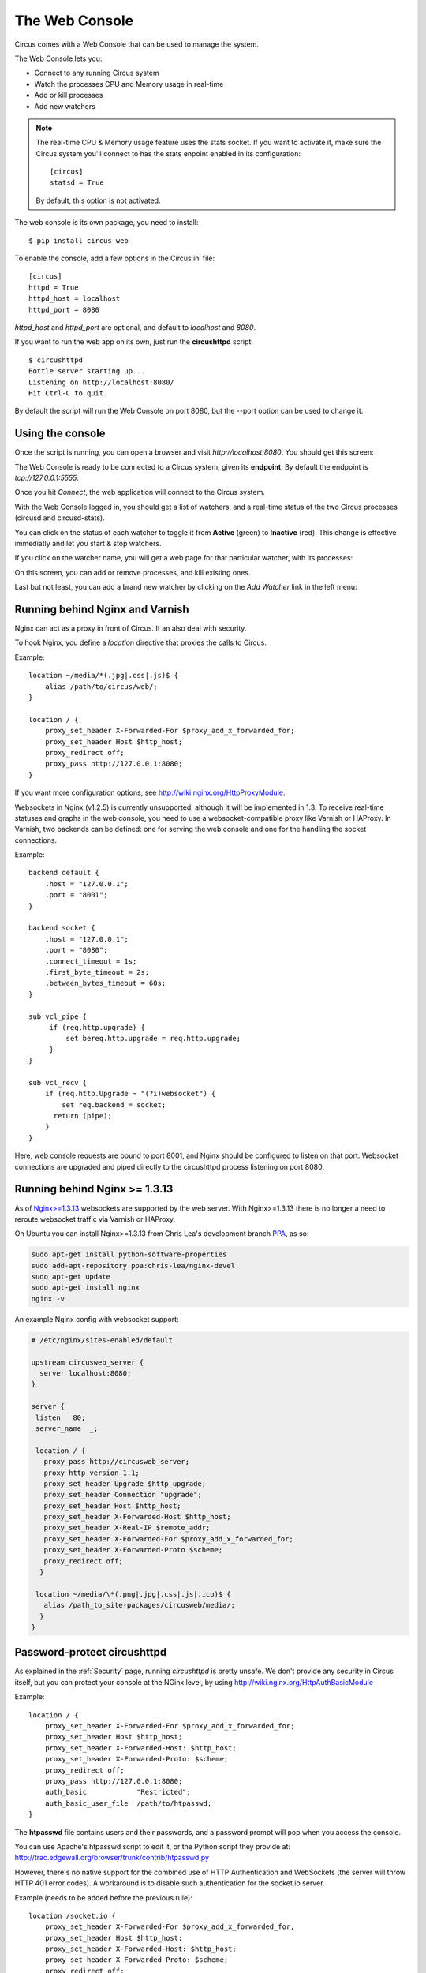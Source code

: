 .. _circushttpd:

The Web Console
###############

Circus comes with a Web Console that can be used to manage the system.

The Web Console lets you:

* Connect to any running Circus system
* Watch the processes CPU and Memory usage in real-time
* Add or kill processes
* Add new watchers

.. note::

   The real-time CPU & Memory usage feature uses the stats socket.
   If you want to activate it, make sure the Circus system you'll
   connect to has the stats enpoint enabled in its configuration::

     [circus]
     statsd = True

   By default, this option is not activated.

The web console is its own package, you need to install::

    $ pip install circus-web

To enable the console, add a few options in the Circus ini file::

    [circus]
    httpd = True
    httpd_host = localhost
    httpd_port = 8080


*httpd_host* and *httpd_port* are optional, and default to *localhost* and *8080*.

If you want to run the web app on its own, just run the **circushttpd** script::

    $ circushttpd
    Bottle server starting up...
    Listening on http://localhost:8080/
    Hit Ctrl-C to quit.

By default the script will run the Web Console on port 8080, but the --port option can
be used to change it.

Using the console
=================

Once the script is running, you can open a browser and visit *http://localhost:8080*.
You should get this screen:

.. image:: images/web-login.png
   :target: ../_images/web-login.png
   :align: center
   :height: 400px


The Web Console is ready to be connected to a Circus system, given its **endpoint**.
By default the endpoint is *tcp://127.0.0.1:5555*.

Once you hit *Connect*, the web application will connect to the Circus system.

With the Web Console logged in, you should get a list of watchers, and a real-time
status of the two Circus processes (circusd and circusd-stats).

.. image:: images/web-index.png
   :target: ../_images/web-index.png
   :align: center
   :height: 400px

You can click on the status of each watcher to toggle it from **Active** (green)
to **Inactive** (red). This change is effective immediatly and let you start & stop
watchers.

If you click on the watcher name, you will get a web page for that particular
watcher, with its processes:

.. image:: images/web-watchers.png
   :target: ../_images/web-watchers.png
   :align: center
   :height: 400px

On this screen, you can add or remove processes, and kill existing ones.

Last but not least, you can add a brand new watcher by clicking on the *Add Watcher* link
in the left menu:

.. image:: images/web-add-watcher.png
   :target: ../_images/web-add-watcher.png
   :align: center
   :height: 400px


Running behind Nginx and Varnish
================================

Nginx can act as a proxy in front of Circus. It an also deal with security.

To hook Nginx, you define a *location* directive that proxies the calls
to Circus.

Example::

    location ~/media/*(.jpg|.css|.js)$ {
        alias /path/to/circus/web/;
    }

    location / {
        proxy_set_header X-Forwarded-For $proxy_add_x_forwarded_for;
        proxy_set_header Host $http_host;
        proxy_redirect off;
        proxy_pass http://127.0.0.1:8080;
    }


If you want more configuration options, see http://wiki.nginx.org/HttpProxyModule.

Websockets in Nginx (v1.2.5) is currently unsupported, although it will be
implemented in 1.3. To receive real-time statuses and graphs in the web console,
you need to use a websocket-compatible proxy like Varnish or HAProxy. In Varnish,
two backends can be defined: one for serving the web console and one for the
handling the socket connections.

Example::

    backend default {
        .host = "127.0.0.1";
        .port = "8001";
    }

    backend socket {
        .host = "127.0.0.1";
        .port = "8080";
        .connect_timeout = 1s;
        .first_byte_timeout = 2s;
        .between_bytes_timeout = 60s;
    }

    sub vcl_pipe {
         if (req.http.upgrade) {
             set bereq.http.upgrade = req.http.upgrade;
         }
    }

    sub vcl_recv {
        if (req.http.Upgrade ~ "(?i)websocket") {
            set req.backend = socket;
          return (pipe);
        }
    }

Here, web console requests are bound to port 8001, and Nginx should be configured to
listen on that port. Websocket connections are upgraded and piped directly to the
circushttpd process listening on port 8080.


Running behind Nginx >= 1.3.13
==============================


As of `Nginx>=1.3.13 <http://nginx.com/news/nginx-websockets.html>`_
websockets are supported by the web server. With Nginx>=1.3.13 there is no
longer a need to reroute websocket traffic via Varnish or HAProxy.

On Ubuntu you can install Nginx>=1.3.13 from Chris Lea's development branch
`PPA <https://launchpad.net/~chris-lea/+archive/nginx-devel>`_, as so:

.. code-block:: sh

   sudo apt-get install python-software-properties
   sudo add-apt-repository ppa:chris-lea/nginx-devel
   sudo apt-get update
   sudo apt-get install nginx
   nginx -v

An example Nginx config with websocket support:

.. code-block:: ini


   # /etc/nginx/sites-enabled/default

   upstream circusweb_server {
     server localhost:8080;
   }

   server {
    listen   80;
    server_name  _;

    location / {
      proxy_pass http://circusweb_server;
      proxy_http_version 1.1;
      proxy_set_header Upgrade $http_upgrade;
      proxy_set_header Connection "upgrade";
      proxy_set_header Host $http_host;
      proxy_set_header X-Forwarded-Host $http_host;
      proxy_set_header X-Real-IP $remote_addr;
      proxy_set_header X-Forwarded-For $proxy_add_x_forwarded_for;
      proxy_set_header X-Forwarded-Proto $scheme;
      proxy_redirect off;
     }

    location ~/media/\*(.png|.jpg|.css|.js|.ico)$ {
      alias /path_to_site-packages/circusweb/media/;
     }
   }



Password-protect circushttpd
============================

As explained in the :ref:`Security` page, running *circushttpd* is pretty
unsafe. We don't provide any security in Circus itself, but you can protect
your console at the NGinx level, by using http://wiki.nginx.org/HttpAuthBasicModule

Example::

    location / {
        proxy_set_header X-Forwarded-For $proxy_add_x_forwarded_for;
        proxy_set_header Host $http_host;
        proxy_set_header X-Forwarded-Host: $http_host;
        proxy_set_header X-Forwarded-Proto: $scheme;
        proxy_redirect off;
        proxy_pass http://127.0.0.1:8080;
        auth_basic            "Restricted";
        auth_basic_user_file  /path/to/htpasswd;
    }

The **htpasswd** file contains users and their passwords, and a password
prompt will pop when you access the console.

You can use Apache's htpasswd script to edit it, or the Python script they
provide at: http://trac.edgewall.org/browser/trunk/contrib/htpasswd.py

However, there's no native support for the combined use of HTTP Authentication and
WebSockets (the server will throw HTTP 401 error codes). A workaround is to
disable such authentication for the socket.io server.

Example (needs to be added before the previous rule)::

    location /socket.io {
        proxy_set_header X-Forwarded-For $proxy_add_x_forwarded_for;
        proxy_set_header Host $http_host;
        proxy_set_header X-Forwarded-Host: $http_host;
        proxy_set_header X-Forwarded-Proto: $scheme;
        proxy_redirect off;
        proxy_pass http://127.0.0.1:8080;
    }

Of course that's just one way to protect your web console, you could use
many other techniques.

Extending the web console
=========================

We picked *bottle* to build the webconsole, mainly because it's a really
tiny framework that doesn't do much. By having a look at the code of the web
console, you'll eventually find out that it's really simple to understand.

Here is how it's split:

* The `circushttpd.py` file contains the "views" definitions and some code to
  handle the socket connection (via socketio).
* the `controller.py` contains a single class which is in charge of doing the
  communication with the circus controller. It allows to have a nicer high
  level API when defining the web server.

If you want to add a feature in the web console you can reuse the code that's
existing. A few tools are at your disposal to ease the process:

* There is a `render_template` function, which takes the named arguments you
  pass to it and pass them to the template renderer and return the resulting
  HTML. It also passes some additional variables, such as the session, the
  circus version and the client if defined.
* If you want to run commands and doa redirection depending the result of it,
  you can use the `run_command` function, which takes a callable as a first
  argument, a message in case of success and a redirection url.

The :class:`StatsNamespace` class is responsible for managing
the websocket communication on the server side. Its documentation should help
you to understand what it does.


